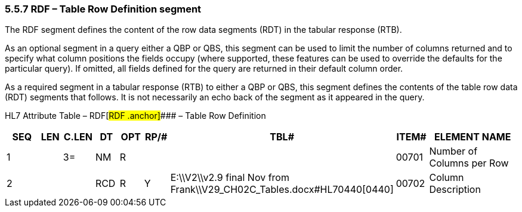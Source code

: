 === 5.5.7 RDF – Table Row Definition segment

The RDF segment defines the content of the row data segments (RDT) in the tabular response (RTB).

As an optional segment in a query either a QBP or QBS, this segment can be used to limit the number of columns returned and to specify what column positions the fields occupy (where supported, these features can be used to override the defaults for the particular query). If omitted, all fields defined for the query are returned in their default column order.

As a required segment in a tabular response (RTB) to either a QBP or QBS, this segment defines the contents of the table row data (RDT) segments that follows. It is not necessarily an echo back of the segment as it appeared in the query.

HL7 Attribute Table – RDF[#RDF .anchor]#### – Table Row Definition

[width="100%",cols="14%,6%,7%,6%,6%,6%,7%,7%,41%",options="header",]
|===
|SEQ |LEN |C.LEN |DT |OPT |RP/# |TBL# |ITEM# |ELEMENT NAME
|1 | |3= |NM |R | | |00701 |Number of Columns per Row
|2 | | |RCD |R |Y |E:\\V2\\v2.9 final Nov from Frank\\V29_CH02C_Tables.docx#HL70440[0440] |00702 |Column Description
|===


